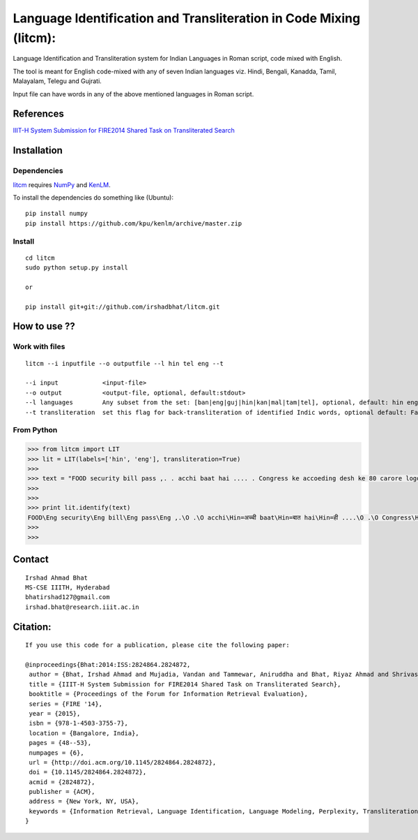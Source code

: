 ===================================================================
Language Identification and Transliteration in Code Mixing (litcm): 
===================================================================

Language Identification and Transliteration system for Indian Languages in Roman script, code mixed with English.

The tool is meant for English code-mixed with any of seven Indian languages viz. Hindi, Bengali, Kanadda, Tamil, Malayalam, Telegu and Gujrati.

Input file can have words in any of the above mentioned languages in Roman script.

References
==========

`IIIT-H System Submission for FIRE2014 Shared Task on Transliterated Search`_

.. _`IIIT-H System Submission for FIRE2014 Shared Task on Transliterated Search`: http://dl.acm.org/citation.cfm?doid=2824864.2824872

Installation
============

Dependencies
~~~~~~~~~~~~

`litcm`_ requires `NumPy`_ and `KenLM`_.

.. _`litcm`: https://github.com/irshadbhat/litcm

.. _`NumPy`: http://numpy.scipy.org

.. _`KenLM`: https://github.com/kpu/kenlm

To install the dependencies do something like (Ubuntu):

::

    pip install numpy
    pip install https://github.com/kpu/kenlm/archive/master.zip

Install
~~~~~~~

::

   cd litcm
   sudo python setup.py install

   or
    
   pip install git+git://github.com/irshadbhat/litcm.git 

How to use ??
=============

Work with files
~~~~~~~~~~~~~~~

.. parsed-literal::

    litcm --i inputfile --o outputfile --l hin tel eng --t

    --i input            <input-file>
    --o output           <output-file, optional, default:stdout>
    --l languages        Any subset from the set: [ban|eng|guj|hin|kan|mal|tam|tel], optional, default: hin eng
    --t transliteration  set this flag for back-transliteration of identified Indic words, optional default: False

From Python
~~~~~~~~~~~

.. code:: python

	>>> from litcm import LIT
	>>> lit = LIT(labels=['hin', 'eng'], transliteration=True)
	>>> 
	>>> text = "FOOD security bill pass ,. . acchi baat hai .... . Congress ke accoeding desh ke 80 carore logo ke liye tha ye bil ... . .. . .. . .. . .. . .. . .. . .. . . but I've a question ,. . kya yahi hai congress kaa bharat nirmaan , ki 65 years raaz karney ke baad bhi 80 carore log garib hain ... . Kitna lootego desh ko . . .. . .. . . or ek baat or jab desh kii aarthik condition ICU mai ho ,. . tab is situation mai ye bill laakr kya ram ram sath krbana hai desh kaa ..... ."
	>>> 
	>>> 
	>>> print lit.identify(text)
	FOOD\Eng security\Eng bill\Eng pass\Eng ,.\O .\O acchi\Hin=अच्ची baat\Hin=बात hai\Hin=ही ....\O .\O Congress\Hin=कांग्रेस ke\Eng accoeding\Eng desh\Hin=देश ke\Hin=क 80\O carore\Hin=कैरर logo\Hin=लोगो ke\Hin=क liye\Hin=लिये tha\Hin=ता ye\Hin=ये bil\Hin=बिल ...\O .\O ..\O .\O ..\O .\O ..\O .\O ..\O .\O ..\O .\O ..\O .\O ..\O .\O .\O but\Eng I've\Eng a\Eng question\Hin=केस्शन ,.\O .\O kya\Hin=क्या yahi\Hin=यही hai\Hin=ही congress\Hin=कांग्रेस kaa\Hin=का bharat\Hin=भारत nirmaan\Hin=निर्मान ,\O ki\Hin=की 65\O years\Hin=यिअर्स raaz\Hin=राअज़ karney\Hin=करने ke\Hin=क baad\Hin=बाद bhi\Hin=भही 80\O carore\Hin=कैरर log\Hin=लाग garib\Hin=गरीब hain\Hin=हैंअ ...\O .\O Kitna\Hin=कितना lootego\Hin=लूटेगो desh\Hin=देश ko\Hin=को .\O .\O ..\O .\O ..\O .\O .\O or\Hin=और ek\Hin=इक baat\Hin=बात or\Hin=और jab\Hin=जब desh\Hin=देश kii\Hin=की aarthik\Hin=आर्थिक condition\Eng ICU\Eng mai\Hin=माई ho\Hin=हो ,.\O .\O tab\Hin=तब is\Eng situation\Eng mai\Hin=माई ye\Hin=ये bill\Hin=बिल laakr\Hin=लाआक्र kya\Hin=क्या ram\Hin=राम ram\Hin=राम sath\Hin=सत krbana\Hin=क्रबना hai\Hin=ही desh\Hin=देश kaa\Hin=का .....\O .\O O
	>>> 
	>>> 

Contact
=======

::

    Irshad Ahmad Bhat
    MS-CSE IIITH, Hyderabad
    bhatirshad127@gmail.com
    irshad.bhat@research.iiit.ac.in


Citation:
========

::

    If you use this code for a publication, please cite the following paper:
    
    @inproceedings{Bhat:2014:ISS:2824864.2824872,
     author = {Bhat, Irshad Ahmad and Mujadia, Vandan and Tammewar, Aniruddha and Bhat, Riyaz Ahmad and Shrivastava, Manish},
     title = {IIIT-H System Submission for FIRE2014 Shared Task on Transliterated Search},
     booktitle = {Proceedings of the Forum for Information Retrieval Evaluation},
     series = {FIRE '14},
     year = {2015},
     isbn = {978-1-4503-3755-7},
     location = {Bangalore, India},
     pages = {48--53},
     numpages = {6},
     url = {http://doi.acm.org/10.1145/2824864.2824872},
     doi = {10.1145/2824864.2824872},
     acmid = {2824872},
     publisher = {ACM},
     address = {New York, NY, USA},
     keywords = {Information Retrieval, Language Identification, Language Modeling, Perplexity, Transliteration},
    }     
